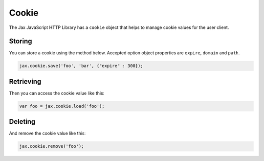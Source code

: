 Cookie
======

The Jax JavaScript HTTP Library has a ``cookie`` object that helps to manage cookie values
for the user client.

Storing
-------

You can store a cookie using the method below. Accepted option object properties
are ``expire``, ``domain`` and ``path``.

.. code-block:: javascript

    jax.cookie.save('foo', 'bar', {"expire" : 300});

Retrieving
----------

Then you can access the cookie value like this:

.. code-block:: javascript

    var foo = jax.cookie.load('foo');

Deleting
--------

And remove the cookie value like this:

.. code-block:: javascript

    jax.cookie.remove('foo');
